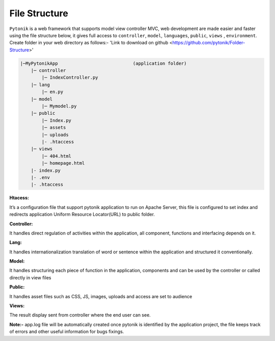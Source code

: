 File Structure
==============

``Pytonik`` is a web framework that supports model view controller MVC, web development are made easier and
faster using the file structure below, it gives full access to ``controller``, ``model``, ``languages``, ``public``,  ``views`` , ``environment``.
Create folder in your web directory as follows:-  'Link to download on github <https://github.com/pytonik/Folder-Structure>'

.. code-block:: python

    |─MyPytonikApp                            (application folder)
        |─ controller
            |─ IndexController.py
        |─ lang
            |─ en.py
        |─ model
            |─ Mymodel.py
        |─ public
            |─ Index.py
            |─ assets
            |─ uploads
            |- .htaccess
        |─ views
            |─ 404.html
            |─ homepage.html
        |- index.py
        |- .env
        |- .htaccess





**Htacess:**

It’s a configuration file that support pytonik application to run on Apache Server,
this file is configured to set index and redirects application Uniform Resource Locator(URL) to public folder.

**Controller:**


It handles direct regulation of activities within the application, all component,
functions and interfacing depends on it.

**Lang:**


It handles internationalization translation of word or sentence within the application
and structured it conventionally.

**Model:**


It handles structuring each piece of function in the application, components and can be used by the controller or
called directly in view files

**Public:**


It handles asset files such as CSS, JS, images, uploads and access are set to audience

**Views:**

The result display sent from controller where the end user can see.


**Note:-** app.log file will be automatically created once pytonik is identified by the application project,
the file keeps track of errors and other useful information for bugs fixings.
